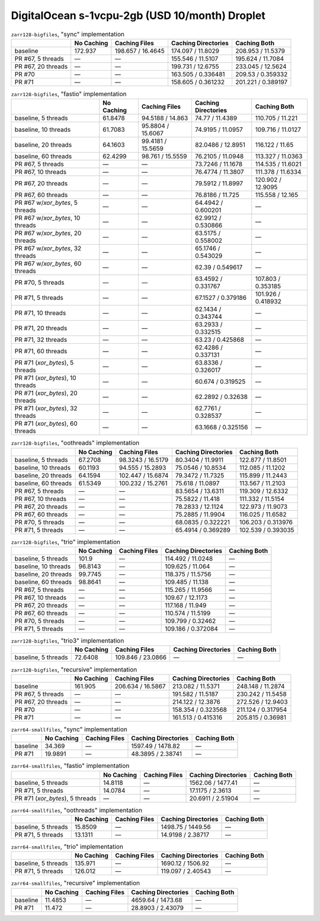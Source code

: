 DigitalOcean s-1vcpu-2gb (USD 10/month) Droplet
===============================================

.. table:: ``zarr128-bigfiles``, "sync" implementation

    +--------------------+------------+-------------------+---------------------+--------------------+
    |                    | No Caching | Caching Files     | Caching Directories | Caching Both       |
    +====================+============+===================+=====================+====================+
    | baseline           | 172.937    | 198.657 / 16.4645 | 174.097 / 11.8029   | 208.953 / 11.5379  |
    +--------------------+------------+-------------------+---------------------+--------------------+
    | PR #67, 5 threads  | —          | —                 | 155.546 / 11.5107   | 195.624 / 11.7084  |
    +--------------------+------------+-------------------+---------------------+--------------------+
    | PR #67, 20 threads | —          | —                 | 199.731 / 12.6755   | 233.045 / 12.5624  |
    +--------------------+------------+-------------------+---------------------+--------------------+
    | PR #70             | —          | —                 | 163.505 / 0.336481  | 209.53 / 0.359332  |
    +--------------------+------------+-------------------+---------------------+--------------------+
    | PR #71             | —          | —                 | 158.605 / 0.361232  | 201.221 / 0.389197 |
    +--------------------+------------+-------------------+---------------------+--------------------+

.. table:: ``zarr128-bigfiles``, "fastio" implementation

    +----------------------------------+------------+-------------------+---------------------+--------------------+
    |                                  | No Caching | Caching Files     | Caching Directories | Caching Both       |
    +==================================+============+===================+=====================+====================+
    | baseline, 5 threads              | 61.8478    | 94.5188 / 14.863  | 74.77 / 11.4389     | 110.705 / 11.221   |
    +----------------------------------+------------+-------------------+---------------------+--------------------+
    | baseline, 10 threads             | 61.7083    | 95.8804 / 15.6067 | 74.9195 / 11.0957   | 109.716 / 11.0127  |
    +----------------------------------+------------+-------------------+---------------------+--------------------+
    | baseline, 20 threads             | 64.1603    | 99.4181 / 15.5659 | 82.0486 / 12.8951   | 116.122 / 11.65    |
    +----------------------------------+------------+-------------------+---------------------+--------------------+
    | baseline, 60 threads             | 62.4299    | 98.761 / 15.5559  | 76.2105 / 11.0948   | 113.327 / 11.0363  |
    +----------------------------------+------------+-------------------+---------------------+--------------------+
    | PR #67, 5 threads                | —          | —                 | 73.7246 / 11.1678   | 114.535 / 11.6021  |
    +----------------------------------+------------+-------------------+---------------------+--------------------+
    | PR #67, 10 threads               | —          | —                 | 76.4774 / 11.3807   | 111.378 / 11.6334  |
    +----------------------------------+------------+-------------------+---------------------+--------------------+
    | PR #67, 20 threads               | —          | —                 | 79.5912 / 11.8997   | 120.902 / 12.9095  |
    +----------------------------------+------------+-------------------+---------------------+--------------------+
    | PR #67, 60 threads               | —          | —                 | 76.8186 / 11.725    | 115.558 / 12.165   |
    +----------------------------------+------------+-------------------+---------------------+--------------------+
    | PR #67 w/`xor_bytes`, 5 threads  | —          | —                 | 64.4942 / 0.600201  | —                  |
    +----------------------------------+------------+-------------------+---------------------+--------------------+
    | PR #67 w/`xor_bytes`, 10 threads | —          | —                 | 62.9912 / 0.530866  | —                  |
    +----------------------------------+------------+-------------------+---------------------+--------------------+
    | PR #67 w/`xor_bytes`, 20 threads | —          | —                 | 63.5175 / 0.558002  | —                  |
    +----------------------------------+------------+-------------------+---------------------+--------------------+
    | PR #67 w/`xor_bytes`, 32 threads | —          | —                 | 65.1746 / 0.543029  | —                  |
    +----------------------------------+------------+-------------------+---------------------+--------------------+
    | PR #67 w/`xor_bytes`, 60 threads | —          | —                 | 62.39 / 0.549617    | —                  |
    +----------------------------------+------------+-------------------+---------------------+--------------------+
    | PR #70, 5 threads                | —          | —                 | 63.4592 / 0.331767  | 107.803 / 0.353185 |
    +----------------------------------+------------+-------------------+---------------------+--------------------+
    | PR #71, 5 threads                | —          | —                 | 67.1527 / 0.379186  | 101.926 / 0.418932 |
    +----------------------------------+------------+-------------------+---------------------+--------------------+
    | PR #71, 10 threads               | —          | —                 | 62.1434 / 0.343744  | —                  |
    +----------------------------------+------------+-------------------+---------------------+--------------------+
    | PR #71, 20 threads               | —          | —                 | 63.2933 / 0.332515  | —                  |
    +----------------------------------+------------+-------------------+---------------------+--------------------+
    | PR #71, 32 threads               | —          | —                 | 63.23 / 0.425868    | —                  |
    +----------------------------------+------------+-------------------+---------------------+--------------------+
    | PR #71, 60 threads               | —          | —                 | 62.4286 / 0.337131  | —                  |
    +----------------------------------+------------+-------------------+---------------------+--------------------+
    | PR #71 (`xor_bytes`), 5 threads  | —          | —                 | 63.8336 / 0.326017  | —                  |
    +----------------------------------+------------+-------------------+---------------------+--------------------+
    | PR #71 (`xor_bytes`), 10 threads | —          | —                 | 60.674 / 0.319525   | —                  |
    +----------------------------------+------------+-------------------+---------------------+--------------------+
    | PR #71 (`xor_bytes`), 20 threads | —          | —                 | 62.2892 / 0.32638   | —                  |
    +----------------------------------+------------+-------------------+---------------------+--------------------+
    | PR #71 (`xor_bytes`), 32 threads | —          | —                 | 62.7761 / 0.328537  | —                  |
    +----------------------------------+------------+-------------------+---------------------+--------------------+
    | PR #71 (`xor_bytes`), 60 threads | —          | —                 | 63.1668 / 0.325156  | —                  |
    +----------------------------------+------------+-------------------+---------------------+--------------------+

.. table:: ``zarr128-bigfiles``, "oothreads" implementation

    +----------------------+------------+-------------------+---------------------+--------------------+
    |                      | No Caching | Caching Files     | Caching Directories | Caching Both       |
    +======================+============+===================+=====================+====================+
    | baseline, 5 threads  | 67.2708    | 98.3243 / 16.5179 | 80.3404 / 11.9911   | 122.877 / 11.8501  |
    +----------------------+------------+-------------------+---------------------+--------------------+
    | baseline, 10 threads | 60.1193    | 94.555 / 15.2893  | 75.0546 / 10.8534   | 112.085 / 11.1202  |
    +----------------------+------------+-------------------+---------------------+--------------------+
    | baseline, 20 threads | 64.1594    | 102.447 / 15.6874 | 79.3472 / 11.7325   | 115.899 / 11.2443  |
    +----------------------+------------+-------------------+---------------------+--------------------+
    | baseline, 60 threads | 61.5349    | 100.232 / 15.2761 | 75.618 / 11.0897    | 113.567 / 11.2103  |
    +----------------------+------------+-------------------+---------------------+--------------------+
    | PR #67, 5 threads    | —          | —                 | 83.5654 / 13.6311   | 119.309 / 12.6332  |
    +----------------------+------------+-------------------+---------------------+--------------------+
    | PR #67, 10 threads   | —          | —                 | 75.5822 / 11.418    | 111.332 / 11.5154  |
    +----------------------+------------+-------------------+---------------------+--------------------+
    | PR #67, 20 threads   | —          | —                 | 78.2833 / 12.1124   | 122.973 / 11.9073  |
    +----------------------+------------+-------------------+---------------------+--------------------+
    | PR #67, 60 threads   | —          | —                 | 75.2885 / 11.9904   | 116.025 / 11.6582  |
    +----------------------+------------+-------------------+---------------------+--------------------+
    | PR #70, 5 threads    | —          | —                 | 68.0835 / 0.322221  | 106.203 / 0.313976 |
    +----------------------+------------+-------------------+---------------------+--------------------+
    | PR #71, 5 threads    | —          | —                 | 65.4914 / 0.369289  | 102.539 / 0.393035 |
    +----------------------+------------+-------------------+---------------------+--------------------+

.. table:: ``zarr128-bigfiles``, "trio" implementation

    +----------------------+------------+---------------+---------------------+--------------+
    |                      | No Caching | Caching Files | Caching Directories | Caching Both |
    +======================+============+===============+=====================+==============+
    | baseline, 5 threads  | 101.9      | —             | 114.492 / 11.0248   | —            |
    +----------------------+------------+---------------+---------------------+--------------+
    | baseline, 10 threads | 96.8143    | —             | 109.625 / 11.064    | —            |
    +----------------------+------------+---------------+---------------------+--------------+
    | baseline, 20 threads | 99.7745    | —             | 118.375 / 11.5756   | —            |
    +----------------------+------------+---------------+---------------------+--------------+
    | baseline, 60 threads | 98.8641    | —             | 109.485 / 11.138    | —            |
    +----------------------+------------+---------------+---------------------+--------------+
    | PR #67, 5 threads    | —          | —             | 115.265 / 11.9566   | —            |
    +----------------------+------------+---------------+---------------------+--------------+
    | PR #67, 10 threads   | —          | —             | 109.67 / 12.1173    | —            |
    +----------------------+------------+---------------+---------------------+--------------+
    | PR #67, 20 threads   | —          | —             | 117.168 / 11.949    | —            |
    +----------------------+------------+---------------+---------------------+--------------+
    | PR #67, 60 threads   | —          | —             | 110.574 / 11.5199   | —            |
    +----------------------+------------+---------------+---------------------+--------------+
    | PR #70, 5 threads    | —          | —             | 109.799 / 0.32462   | —            |
    +----------------------+------------+---------------+---------------------+--------------+
    | PR #71, 5 threads    | —          | —             | 109.186 / 0.372084  | —            |
    +----------------------+------------+---------------+---------------------+--------------+

.. table:: ``zarr128-bigfiles``, "trio3" implementation

    +---------------------+------------+-------------------+---------------------+--------------+
    |                     | No Caching | Caching Files     | Caching Directories | Caching Both |
    +=====================+============+===================+=====================+==============+
    | baseline, 5 threads | 72.6408    | 109.846 / 23.0866 | —                   | —            |
    +---------------------+------------+-------------------+---------------------+--------------+

.. table:: ``zarr128-bigfiles``, "recursive" implementation

    +--------------------+------------+-------------------+---------------------+--------------------+
    |                    | No Caching | Caching Files     | Caching Directories | Caching Both       |
    +====================+============+===================+=====================+====================+
    | baseline           | 161.905    | 206.634 / 16.5867 | 213.082 / 11.5371   | 248.148 / 11.2874  |
    +--------------------+------------+-------------------+---------------------+--------------------+
    | PR #67, 5 threads  | —          | —                 | 191.582 / 11.5187   | 230.242 / 11.5458  |
    +--------------------+------------+-------------------+---------------------+--------------------+
    | PR #67, 20 threads | —          | —                 | 214.122 / 12.3876   | 272.526 / 12.9403  |
    +--------------------+------------+-------------------+---------------------+--------------------+
    | PR #70             | —          | —                 | 158.354 / 0.323568  | 211.124 / 0.317954 |
    +--------------------+------------+-------------------+---------------------+--------------------+
    | PR #71             | —          | —                 | 161.513 / 0.415316  | 205.815 / 0.36981  |
    +--------------------+------------+-------------------+---------------------+--------------------+

.. table:: ``zarr64-smallfiles``, "sync" implementation

    +----------+------------+---------------+---------------------+--------------+
    |          | No Caching | Caching Files | Caching Directories | Caching Both |
    +==========+============+===============+=====================+==============+
    | baseline | 34.369     | —             | 1597.49 / 1478.82   | —            |
    +----------+------------+---------------+---------------------+--------------+
    | PR #71   | 19.9891    | —             | 48.3895 / 2.38741   | —            |
    +----------+------------+---------------+---------------------+--------------+

.. table:: ``zarr64-smallfiles``, "fastio" implementation

    +---------------------------------+------------+---------------+---------------------+--------------+
    |                                 | No Caching | Caching Files | Caching Directories | Caching Both |
    +=================================+============+===============+=====================+==============+
    | baseline, 5 threads             | 14.8118    | —             | 1562.06 / 1477.41   | —            |
    +---------------------------------+------------+---------------+---------------------+--------------+
    | PR #71, 5 threads               | 14.0784    | —             | 17.1175 / 2.3613    | —            |
    +---------------------------------+------------+---------------+---------------------+--------------+
    | PR #71 (`xor_bytes`), 5 threads | —          | —             | 20.6911 / 2.51904   | —            |
    +---------------------------------+------------+---------------+---------------------+--------------+

.. table:: ``zarr64-smallfiles``, "oothreads" implementation

    +---------------------+------------+---------------+---------------------+--------------+
    |                     | No Caching | Caching Files | Caching Directories | Caching Both |
    +=====================+============+===============+=====================+==============+
    | baseline, 5 threads | 15.8509    | —             | 1498.75 / 1449.56   | —            |
    +---------------------+------------+---------------+---------------------+--------------+
    | PR #71, 5 threads   | 13.1311    | —             | 14.9198 / 2.38717   | —            |
    +---------------------+------------+---------------+---------------------+--------------+

.. table:: ``zarr64-smallfiles``, "trio" implementation

    +---------------------+------------+---------------+---------------------+--------------+
    |                     | No Caching | Caching Files | Caching Directories | Caching Both |
    +=====================+============+===============+=====================+==============+
    | baseline, 5 threads | 135.971    | —             | 1690.12 / 1506.92   | —            |
    +---------------------+------------+---------------+---------------------+--------------+
    | PR #71, 5 threads   | 126.012    | —             | 119.097 / 2.40543   | —            |
    +---------------------+------------+---------------+---------------------+--------------+

.. table:: ``zarr64-smallfiles``, "recursive" implementation

    +----------+------------+---------------+---------------------+--------------+
    |          | No Caching | Caching Files | Caching Directories | Caching Both |
    +==========+============+===============+=====================+==============+
    | baseline | 11.4853    | —             | 4659.64 / 1473.68   | —            |
    +----------+------------+---------------+---------------------+--------------+
    | PR #71   | 11.472     | —             | 28.8903 / 2.43079   | —            |
    +----------+------------+---------------+---------------------+--------------+

.. vim:set nowrap:
